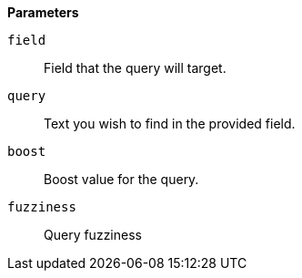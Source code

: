 // This is generated by ESQL's AbstractFunctionTestCase. Do no edit it. See ../README.md for how to regenerate it.

*Parameters*

`field`::
Field that the query will target.

`query`::
Text you wish to find in the provided field.

`boost`::
Boost value for the query.

`fuzziness`::
Query fuzziness
